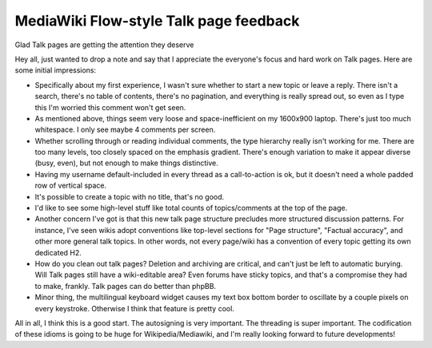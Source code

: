 MediaWiki Flow-style Talk page feedback
=======================================

Glad Talk pages are getting the attention they deserve

Hey all, just wanted to drop a note and say that I appreciate the everyone's focus and hard work on Talk pages. Here are some initial impressions:

* Specifically about my first experience, I wasn't sure whether to start a new topic or leave a reply. There isn't a search, there's no table of contents, there's no pagination, and everything is really spread out, so even as I type this I'm worried this comment won't get seen.
* As mentioned above, things seem very loose and space-inefficient on my 1600x900 laptop. There's just too much whitespace. I only see maybe 4 comments per screen.
* Whether scrolling through or reading individual comments, the type hierarchy really isn't working for me. There are too many levels, too closely spaced on the emphasis gradient. There's enough variation to make it appear diverse (busy, even), but not enough to make things distinctive.
* Having my username default-included in every thread as a call-to-action is ok, but it doesn't need a whole padded row of vertical space.
* It's possible to create a topic with no title, that's no good.
* I'd like to see some high-level stuff like total counts of topics/comments at the top of the page.
* Another concern I've got is that this new talk page structure precludes more structured discussion patterns. For instance, I've seen wikis adopt conventions like top-level sections for "Page structure", "Factual accuracy", and other more general talk topics. In other words, not every page/wiki has a convention of every topic getting its own dedicated H2.
* How do you clean out talk pages? Deletion and archiving are critical, and can't just be left to automatic burying. Will Talk pages still have a wiki-editable area? Even forums have sticky topics, and that's a compromise they had to make, frankly. Talk pages can do better than phpBB.
* Minor thing, the multilingual keyboard widget causes my text box bottom border to oscillate by a couple pixels on every keystroke. Otherwise I think that feature is pretty cool.

All in all, I think this is a good start. The autosigning is very important. The threading is super important. The codification of these idioms is going to be huge for Wikipedia/Mediawiki, and I'm really looking forward to future developments!
